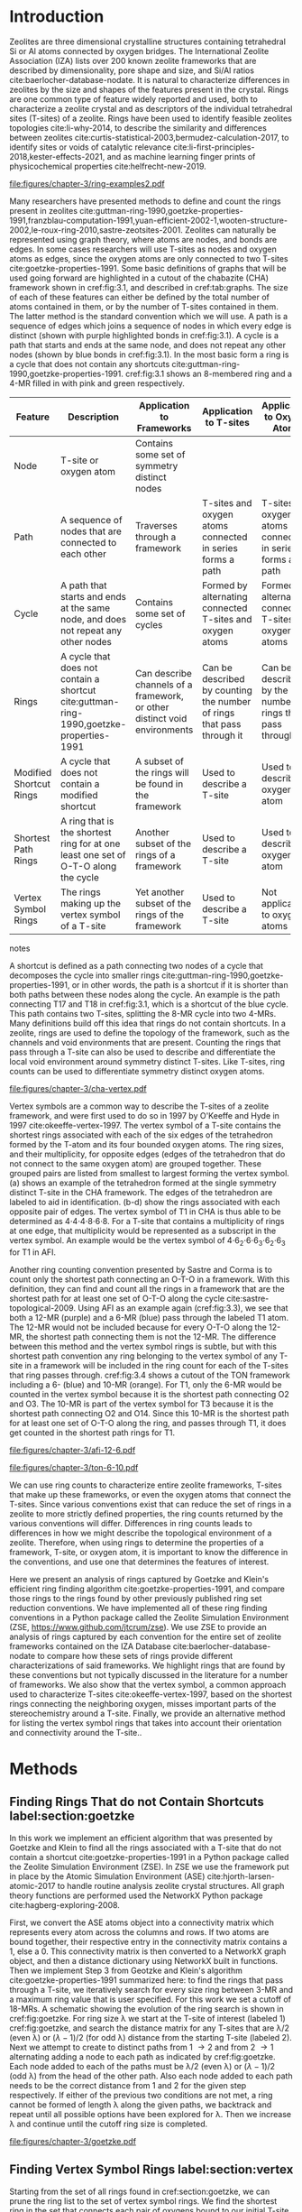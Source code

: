 #+TITLE:
#+EXPORT_EXCLUDE_TAGS: noexport
#+OPTIONS: author:nil date:nil toc:nil tex:dvipng
#+LATEX_CLASS: elsarticle
#+LATEX_CLASS_OPTIONS: [preprint,numrefs,noinfo,sort&compress]

#+latex_header: \usepackage[utf8]{inputenc}
#+latex_header: \usepackage{url}
#+latex_header: \usepackage[version=4]{mhchem}
#+latex_header: \usepackage{chemmacros}[2016/05/02]
#+latex_header: \usepackage{graphicx}
#+latex_header: \usepackage{float}
#+latex_header: \usepackage{color}
#+latex_header: \usepackage{adjustbox}
#+latex_header: \usepackage{amsmath}
#+latex_header: \usepackage{siunitx}
#+latex_header: \usepackage{textcomp}
#+latex_header: \usepackage{wasysym}
#+latex_header: \usepackage{latexsym}
#+latex_header: \usepackage{amssymb}
#+latex_header: \usepackage{lineno}
#+latex_header: \usepackage{chemformula}
#+latex_header: \usepackage{xr}
#+latex_header: \usepackage{pifont}
#+latex_header: \usepackage{longtable}
#+latex_header: \usepackage[section]{placeins}
#+latex_header: \usepackage{threeparttable}
#+latex_header: \newcommand{\red}[1]{\textcolor{red}{#1}}
#+latex_header: \chemsetup{formula = mhchem ,modules = {reactions,thermodynamics}}
#+latex_header: \usepackage{xcolor}
#+latex_header: \chemsetup[reactions]{tag-open= ( , tag-close = )}
#+latex_header: \usepackage[capitalize]{cleveref}
#+latex_header: \usepackage{minted}
#+latex_header: \DeclareSIUnit\Td{Td}
#+latex_header: \setminted[python]{frame=lines,fontsize=\scriptsize,xleftmargin=\parindent,linenos,breaklines}
\frontmatter
#+BEGIN_EXPORT latex
 \title{Characterization and Analysis of Ring Topology of Zeolite Frameworks}
 \author[nd]{Jerry T. Crum}
 \author[uoa]{Justin R. Crum}
 \author[nd]{Cameron Taylor}
 \author[nd,ndc]{William F. Schneider}
 \address[nd]{Department of Chemical and Biomoledcular Engineering, University of Notre Dame, 250 Nieuwland Science Hall, Notre Dame, IN 46556, USA}
 \address[uoa]{Department of Applied Mathematics, University of Arizona, 617 N Santa Rita Ave, Tucson, AZ 85721, USA}
 \address[ndc]{Department of Chemistry and Biochemistry, University of Notre Dame, 251 Nieuwland Science Hall, Notre Dame, IN 46556, USA}
 \begin{abstract}
 The topology of zeolite frameworks and of associated tetrahedral sites (T-sites) are commonly characterized by their associated rings, typically defined as some set of closed paths or cycles through a framework that cannot be decomposed into shorter cycles. These ring descriptors have been used to identify feasible zeolite topologies, to describe the similarity and differences between zeolites, to identify sites or voids of catalytic relevance, and as machine learning fingerprints. Numerous definitions and algorithms for finding zeolite rings have been proposed and applied throughout the literature. Here we report an analysis of rings and T-sites in a large number of zeolite frameworks using Zeolite Simulation Environment, a Python package that implements an efficient algorithm presented by Goetzke and Klein for finding rings in arbitrary frameworks. We compare the result of a number of common and new ring definitions applied to a large number of common zeolite frameworks. We discover previously unrecognized rings in a number of frameworks. We show that the vertex symbol, a common approach used to characterize T-sites, misses important parts of the stereochemistry around a T-site, and propose an alternative definition. This tool provides an effective platform for characterizing zeolite and T-site structures useful for building models and doing machine learning.
 \end{abstract}
 \maketitle
#+END_EXPORT

\mainmatter
* Introduction
Zeolites are three dimensional crystalline structures containing tetrahedral Si or Al atoms connected by oxygen bridges. The International Zeolite Association (IZA) lists over 200 known zeolite frameworks that are described by dimensionality, pore shape and size, and Si/Al ratios cite:baerlocher-database-nodate. It is natural to characterize differences in zeolites by the size and shapes of the features present in the crystal. Rings are one common type of feature widely reported and used, both to characterize a zeolite crystal and as descriptors of the individual tetrahedral sites (T-sites) of a zeolite. Rings have been used to identify feasible zeolites topologies cite:li-why-2014, to describe the similarity and differences between zeolites cite:curtis-statistical-2003,bermudez-calculation-2017, to identify sites or voids of catalytic relevance cite:li-first-principles-2018,kester-effects-2021, and as machine learning finger prints of physicochemical properties cite:helfrecht-new-2019. 

#+begin_figure 
#+ATTR_LATEX: :width \textwidth :placement [H]
#+caption: Cutout of the Chabazite framework showing a path (5-6-7-8-9) highlighted with purple bonds, a cycle (3-4-18-19-20-17) highlighted with blue bonds, an 8-MR filled in with pink, and a 4-MR filled in with green. Yellow atoms are Si (T-sites), and red atoms are oxygen. label:fig:3.1
file:figures/chapter-3/ring-examples2.pdf
#+end_figure

Many researchers have presented methods to define and count the rings present in zeolites cite:guttman-ring-1990,goetzke-properties-1991,franzblau-computation-1991,yuan-efficient-2002-1,wooten-structure-2002,le-roux-ring-2010,sastre-zeotsites-2001. Zeolites can naturally be represented using graph theory, where atoms are nodes, and bonds are edges. In some cases researchers will use T-sites as nodes and oxygen atoms as edges, since the oxygen atoms are only connected to two T-sites cite:goetzke-properties-1991. Some basic definitions of graphs that will be used going forward are highlighted in a cutout of the chabazite (CHA) framework shown in cref:fig:3.1, and described in cref:tab:graphs. The size of each of these features can either be defined by the total number of atoms contained in them, or by the number of T-sites contained in them. The latter method is the standard convention which we will use. A path is a sequence of edges which joins a sequence of nodes in which every edge is distinct (shown with purple highlighted bonds in cref:fig:3.1). A cycle is a path that starts and ends at the same node, and does not repeat any other nodes (shown by blue bonds in cref:fig:3.1). In the most basic form a ring is a cycle that does not contain any shortcuts cite:guttman-ring-1990,goetzke-properties-1991. cref:fig:3.1 shows an 8-membered ring and a 4-MR filled in with pink and green respectively.  

#+begin_table 
#+begin_threeparttable
#+latex: \caption{List of graph based features, their descriptions, and how they apply to frameworks, T-sites, and oxygen atoms. \label{tab:graphs}}
#+latex: {\tiny
#+ATTR_LATEX: :align lp{2cm}p{2cm}p{2cm}p{2cm} :center nil
|-------------------------+--------------------------------+--------------------------------+--------------------------------+--------------------------------|
|                         | <30>                           | <30>                           | <30>                           | <30>                           |
| Feature                 | Description                    | Application to Frameworks      | Application to T-sites         | Application to Oxygen Atoms    |
|-------------------------+--------------------------------+--------------------------------+--------------------------------+--------------------------------|
| Node                    | T-site or oxygen atom          | Contains some set of symmetry distinct nodes |                                |                                |
| Path                    | A sequence of nodes that are connected to each other | Traverses through a framework  | T-sites and oxygen atoms connected in series forms a path | T-sites and oxygen atoms connected in series forms a path |
| Cycle                   | A path that starts and ends at the same node, and does not repeat any other nodes | Contains some set of cycles    | Formed by alternating connected T-sites and oxygen atoms | Formed by alternating connected T-sites and oxygen atoms |
| Rings                   | A cycle that does not contain a shortcut cite:guttman-ring-1990,goetzke-properties-1991 | Can describe channels of a framework, or other distinct void environments | Can be described by counting the number of rings that pass through it | Can be described by the number of rings that pass through it |
| Modified Shortcut Rings | A cycle that does not contain a modified shortcut | A subset of the rings will be found in the framework | Used to describe a T-site      | Used to describe an oxygen atom |
| Shortest Path Rings     | A ring that is the shortest ring for at one least one set of O-T-O along the cycle | Another subset of the rings of a framework | Used to describe a T-site      | Used to describe an oxygen atom |
| Vertex Symbol Rings     | The rings making up the vertex symbol of a T-site | Yet another subset of the rings of the framework | Used to describe a T-site      | Not applicable to oxygen atoms |
|-------------------------+--------------------------------+--------------------------------+--------------------------------+--------------------------------|

#+begin_tablenotes
#+latex: }
#+end_tablenotes
#+end_threeparttable

#+end_table 

A shortcut is defined as a path connecting two nodes of a cycle that decomposes the cycle into smaller rings cite:guttman-ring-1990,goetzke-properties-1991, or in other words, the path is a shortcut if it is shorter than both paths between these nodes along the cycle. An example is the path connecting T17 and T18 in cref:fig:3.1, which is a shortcut of the blue cycle. This path contains two T-sites, splitting the 8-MR cycle into two 4-MRs. Many definitions build off this idea that rings do not contain shortcuts. In a zeolite, rings are used to define the topology of the framework, such as the channels and void environments that are present. Counting the rings that pass through a T-site can also be used to describe and differentiate the local void environment around symmetry distinct T-sites. Like T-sites, ring counts can be used to differentiate symmetry distinct oxygen atoms.

#+begin_figure
#+ATTR_LATEX: :width \textwidth :placement [H]
#+caption: Cutout of the CHA framework, showing the rings that make up the vertex symbol of the single symmetry distinct T-site. a) Example of the tetrahedron formed by the T-site and four connected oxygen atoms, with labeled edges of the tetrahedron. b) Rings associated with opposite edges E1 and E3. c) Rings associated with opposite edges E5 and E6. d) Ring associated with opposited edges E2 and E4. Rings are colored as: 4-MR (green), 6-MR (blue), and 8-MR (pink). label:fig:cha-vertex
file:figures/chapter-3/cha-vertex.pdf
#+end_figure

Vertex symbols are a common way to describe the T-sites of a zeolite framework, and were first used to do so in 1997 by O'Keeffe and Hyde in 1997 cite:okeeffe-vertex-1997. The vertex symbol of a T-site contains the shortest rings associated with each of the six edges of the tetrahedron formed by the T-atom and its four bounded oxygen atoms. The ring sizes, and  their multiplicity, for opposite edges (edges of the tetrahedron that do not connect to the same oxygen atom) are grouped together. These grouped pairs are listed from smallest to largest forming the vertex symbol. \cref{fig:cha-vertex}(a) shows an example of the tetrahedron formed at the single symmetry distinct T-site in the CHA framework. The edges of the tetrahedron are labeled to aid in identification. \cref{fig:cha-vertex}(b-d) show the rings associated with each opposite pair of edges. The vertex symbol of T1 in CHA is thus able to be determined as 4\cdot4\cdot4\cdot8\cdot6\cdot8. For a T-site that contains a multiplicity of rings at one edge, that multiplicity would be represented as a subscript in the vertex symbol. An example would be the vertex symbol of 4\cdot6_{2}\cdot6\cdot6_{3}\cdot6_{2}\cdot6_{3} for T1 in AFI. 

Another ring counting convention presented by Sastre and Corma is to count only the shortest path connecting an O-T-O in a framework. With this definition, they can find and count all the rings in a framework that are the shortest path for at least one set of O-T-O along the cycle cite:sastre-topological-2009. Using AFI as an example again (cref:fig:3.3), we see that both a 12-MR (purple) and a 6-MR (blue) pass through the labeled T1 atom. The 12-MR would not be included because for every O-T-O along the 12-MR, the shortest path connecting them is not the 12-MR. The difference between this method and the vertex symbol rings is subtle, but with this shortest path convention any ring belonging to the vertex symbol of any T-site in a framework will be included in the ring count for each of the T-sites that ring passes through. cref:fig:3.4 shows a cutout of the TON framework including a 6- (blue) and 10-MR (orange). For T1, only the 6-MR would be counted in the vertex symbol because it is the shortest path connecting O2 and O3. The 10-MR is part of the vertex symbol for T3 because it is the shortest path connecting O2 and O14. Since this 10-MR is the shortest path for at least one set of O-T-O along the ring, and passes through T1, it does get counted in the shortest path rings for T1. 

#+begin_figure
#+ATTR_LATEX: :width \textwidth :placement [H]
#+caption: Cutout of the 12-MR channel in AFI highlighting a 12-MR in purple, and a 6-MR in blue. The 6-MR is included in the vertex symbol of labeled T1 because it is the shortest path connecting O1 and O2. The 12-MR would not be included in the vertex symbol or shortest path ring list because for each O-T-O along the 12-MR there is a shorter path connecting them. label:fig:3.3
file:figures/chapter-3/afi-12-6.pdf
#+end_figure

#+begin_figure
#+ATTR_LATEX: :width \textwidth :placement [H]
#+caption: Cutout of the TON framework showing a 6- (blue) and 10-MR (orange). The 10-MR is the shortest path connecting O14-T3-O2, and passes through T1, so it is counted in the shortest path rings for T1. label:fig:3.4
file:figures/chapter-3/ton-6-10.pdf
#+end_figure

We can use ring counts to characterize entire zeolite frameworks, T-sites that make up these frameworks, or even the oxygen atoms that connect the T-sites. Since various conventions exist that can reduce the set of rings in a zeolite to more strictly defined properties, the ring counts returned by the various conventions will differ. Differences in ring counts leads to differences in how we might describe the topological environment of a zeolite. Therefore, when using rings to determine the properties of a framework, T-site, or oxygen atom, it is important to know the difference in the conventions, and use one that determines the features of interest. 

Here we present an analysis of rings captured by Goetzke and Klein's efficient ring finding algorithm cite:goetzke-properties-1991, and compare those rings to the rings found by other previously published ring set reduction conventions. We have implemented all of these ring finding conventions in a Python package called the Zeolite Simulation Environment (ZSE, https://www.github.com/jtcrum/zse). We use ZSE to provide an analysis of rings captured by each convention for the entire set of zeolite frameworks contained on the IZA Database cite:baerlocher-database-nodate to compare how these sets of rings provide different characterizations of said frameworks. We highlight rings that are found by these conventions but not typically discussed in the literature for a number of frameworks. We also show that the vertex symbol, a common approach used to characterize T-sites cite:okeeffe-vertex-1997, based on the shortest rings connecting the neighboring oxygen, misses important parts of the stereochemistry around a T-site. Finally, we provide an alternative method for listing the vertex symbol rings that takes into account their orientation and connectivity around the T-site.. 

* Methods

** Finding Rings That do not Contain Shortcuts label:section:goetzke

In this work we implement an efficient algorithm that was presented by Goetzke and Klein to find all the rings associated with a T-site that do not contain a shortcut cite:goetzke-properties-1991 in a Python package called the Zeolite Simulation Environment (ZSE). In ZSE we use the framework put in place by the Atomic Simulation Environment (ASE) cite:hjorth-larsen-atomic-2017 to handle routine analysis zeolite crystal structures. All graph theory functions are performed used the NetworkX Python package cite:hagberg-exploring-2008. 

First, we convert the ASE atoms object into a connectivity matrix which represents every atom across the columns and rows. If two atoms are bound together, their respective entry in the connectivity matrix contains a 1, else a 0. This connectivity matrix is then converted to a NetworkX graph object, and then a distance dictionary using NetworkX built in functions. Then we implement Step 3 from Geotzke and Klein's algorithm cite:goetzke-properties-1991 summarized here: to find the rings that pass through a T-site, we iteratively search for every size ring between 3-MR and a maximum ring value that is user specified. For this work we set a cutoff of 18-MRs. A schematic showing the evolution of the ring search is shown in cref:fig:goetzke. For ring size \lambda we start at the T-site of interest (labeled 1) cref:fig:goetzke, and search the distance matrix for any T-sites that are \lambda/2 (even \lambda) or (\lambda-1)/2 (for odd \lambda) distance from the starting T-site (labeled 2). Next we attempt to create to distinct paths from 1 \rightarrow 2 and from 2 \rightarrow 1 alternating adding a node to each path as indicated by cref:fig:goetzke. Each node added to each of the paths must be \lambda/2 (even \lambda) or (\lambda-1)/2 (odd \lambda) from the head of the other path. Also each node added to each path needs to be the correct distance from 1 and 2 for the given step respectively. If either of the previous two conditions are not met, a ring cannot be formed of length \lambda along the given paths, we backtrack and repeat until all possible options have been explored for \lambda. Then we increase \lambda and continue until the cutoff ring size is completed.

#+begin_figure
#+ATTR_LATEX: :width \textwidth :placement [H]
#+caption: Diagram showing how the ring finding algorithm evolves. Adapted from Goetzke and Klein cite:goetzke-properties-1991. label:fig:goetzke
file:figures/chapter-3/goetzke.pdf
#+end_figure

** Finding Vertex Symbol Rings label:section:vertex

Starting from the set of all rings found in cref:section:goetzke, we can prune the ring list to the set of vertex symbol rings. We find the shortest ring in the set that connects each pair of oxygens bound to our initial T-site. It is possible for there to be multiple rings of the same size connecting each oxygen, in which case all the rings of that size are kept. 

** Finding Shortest Path Rings

Here we prune the set of all rings from cref:section:goetzke to a subset of rings the meets the shortest path definition published by Sastre and Corma cite:sastre-topological-2009. For each ring, we iterate over every group of O-T-O atoms in the ring, and check if this ring is the shortest path connecting the two oxygen atoms. If so, the loop is broke, because the ring need only be the shortest path for one group of O-T-O atoms to fit the definition. This is the most time consuming process out of all the ring finding conventions we have implemented.

** Modified Shortcut Rings

In this work we present a modified definition of shortcut to capture a different subset of rings from any of the other ring finding conventions. Traditionally a shortcut is a path connecting two nodes of a cycle that decomposes the cycle into smaller rings cite:guttman-ring-1990,goetzke-properties-1991. We propose that a shortcut is a path connecting two nodes of a cycle that decomposes the cycle into at least one smaller ring. This definition does not require that the shortcut between two nodes be shorter than both paths connecting those nodes along the cycle. Our shortcut only needs to be shorter than one of the paths connecting those two nodes along the cycle. 

This definition is explained graphically in cref:fig:mod, where we present a cutout of the AFI framework showing a portion of the 12-MR channel. There is a 14-MR that traverses seven T-sites in each of the 12-MRs, through the combination of Path 1 (blue) and Path 2 (purple). With the classical definition of a shortcut, this cycle is considered a ring. However, Path 3 (in green) connecting T1 and T2 produces a 12-MR when combined with Path 1, making Path 3 a modified shortcut. This 14-MR would not be counted under our new definition. 

#+begin_figure
#+ATTR_LATEX: :width \textwidth :placement [H]
#+caption: Cutout of the AFI framework showing two stacked 12-MRs from the channel. A 14-MR is shown as T-sites replaced with aluminum atoms in gray. The two paths making connecting Al 1 and Al2 that make this 14-MR are highlighted with blue and purple bonds. Path 3 highlighted with green bonds is a modified shortcut connecting Al1 and Al2. label:fig:mod
file:figures/chapter-3/modified-shortcut.pdf
#+end_figure

To remove rings containing modified shortcuts from the full set of rings, we iterate over every T-site pair of the ring and check for the shortest path connecting them. If that shortest path is shorter than either of the two paths along the ring connecting the two T-sites, we check if the combination of this shorter path and the shorter of the two ring paths forms a new smaller ring. If so the iteration is broken, and the ring is removed from the counted set. 

** Ordered Vertex Symbols label:section:ov

To add information about the spatial orientation of the rings around a T-site to the vertex symbol, we have developed a method to order the edges in the vertex symbol. We systematically list the rings by following the edges of the tetrahedron such that each ring listed is connected to one of the oxygens of the next ring listed. After removing all the rings that are not a part of the vertex symbol (cref:section:vertex) we use the following process to order them. 

1. List all the possible arrangements of the oxygens bound to the T-site (4! = 24 possible arrangements).
2. Use a predetermined order of edges: [[0,2],[0,1],[1,2],[2,3],[3,0],[1,3]].
   1. Where each of those values represents the index of the oxygen to use.
3. Find the ring size (and multiplicity) connecting each pair of oxygens in this predetermined order.
4. Make a list of weights, where for each pair of oxygens the weight is the ring size \times multiplicity.
5. Reverse sort the list of all possible oxygen arrangements by the correlating list of weights.
6. Use the first oxygen arrangement coupled with the predetermined edge order to list the rings and multiplicity for each edge.

** Determining All Ring Sizes Contained in a Zeolite Framework



Finally, to determine all the ring sizes exhibited with in a zeolite framework, we take advantage of T-site symmetry. The rings of a framework are made of T-sites, and if two T-sites are symmetrically identical they will have the same set of rings passing through them. Therefore, we only need to find the rings associated with each symmetry distinct T-sites to know all the possible ring sizes within a framework. For example, AFI only contains one symmetry distinct T-site (T1). Using the basic definition of a shortcut, T1 is a part of 4-, 6-, 12-, and 14-MRs when using a cutoff of 18-MR. Every other T-site in the AFI framework is also a T1, thus the only possible ring sizes in AFI are 4-, 6-, 12-, and 14-MRs.

* Results
** Characterizing Rings in a Zeolite Graph
The IZA Database cite:baerlocher-database-nodate is a common reference used to identify all the rings in a zeolite framework, however it only lists the rings that define a channel (ex: 12-MR in AFI), or rings associated with the symbol of a T-site. These rings listed by the IZA are referred to as tabulated rings in the literature cite:curtis-statistical-2003. In some frameworks, other rings (cycles not containing shortcuts) exist that are not included in the list of tabulated rings. These 'untabulated' rings may still provide important topological information about a zeolite framework, or the local void environment around a T-site. cref:fig:fw-counts shows counts of frameworks containing each size ring from 3- to 18-MR using the Goetzke algorithm and the listed rings on the IZA database cite:baerlocher-database-nodate. There are slight differences in the counts up to 6-MRs, but the main divergence takes place as we get to ring sizes \textgreater6-MR.

#+begin_figure
#+ATTR_LATEX: :width \textwidth :placement [H]
#+caption: Counts of IZA frameworks containing each size ring between 3- and 18-MR using the Goetzke algorithm and the tabulated rings listed by the IZA cite:baerlocher-database-nodate. label:fig:fw-counts
file:figures/chapter-3/rings-vs-iza-rings.pdf
#+end_figure

Taking a closer look at some of these untabulated rings, highlights rings not typically listed for some frameworks, but still relevant to describing their topology. Using CHA as an example, cref:fig:cha-rings displays a 12-MR (in purple) that exists in CHA that circumferences the cage. This ring is not associated with the vertex symbol of the single symmetry distinct T-site in CHA and does not define a channel. Thus, this ring is not included in the list of tabulated rings. We would argue that this is still a ring that provides an important topological descriptor of CHA because none of the tabulated rings provides information about the size of the CHA cage. 

#+begin_figure
#+ATTR_LATEX: :width \textwidth :placement [H]
#+caption: Chabazite cage and double 6-MR (D6R) with highlighted rings: 4-MR in green, 8-MR in pink, and 12-MR in purple. The 8-MR in the D6R and the 12-MR are rings not typically discussed in literature. Si atoms have been replaced with Al atoms to help identify those rings in the overal cage strcuture. label:fig:cha-rings
file:figures/chapter-3/cha-all-rings.pdf
#+end_figure

Using AFI as another example, we find another type of ring that arises from traversing a pair of stacked rings and is not included in the list of tabulated rings. AFI, like CHA, contains one symmetry distinct T-site. According to the IZA, the AFI framework contains 4-, 6-, and 12-MRs cite:baerlocher-database-nodate. When we search for rings using the Goetzke algorithm cite:goetzke-properties-1991, we also find that it contains 14-MRs created by using seven T-sites from two 12-MRs that are separated by a distance of one oxygen (cref:fig:afi-14). Rings of this nature are prevalent in many frameworks, another example can be seen in the bottom right of cref:fig:cha-rings, where an 8-MR is highlighted traversing the two 6-MRs of the D6R. These types of rings may not be of interest depending on which topological feature one intends to describe. This has led us to create a modified definition of a shortcut as explained in METHODS REFERENCE, which excludes these types of rings. The benefit of this new shortcut definition is that larger rings that are missed by the vertex symbol or shortest path rings (i.e., 12-MR in AFI) are still captured, while excluding rings that arise from convolution of staked rings found with the typical shortcut definition.

#+begin_figure
#+ATTR_LATEX: :width \textwidth :placement [H]
#+caption: Cutout of the 12-MR channel in AFI with a 14-MR (yellow) traversing seven T-sites of each 12-MR. The T-sites comprising the 14-MR have been replaced with Al for visibility. label:fig:afi-14
file:figures/chapter-3/afi-14.pdf
#+end_figure

** Characterizing Frameworks by Rings
With the addition of our modified shortcut definition, we have four ring finding conventions to compare, as well as including the tabulated rings from the IZA Database. cref:fig:ring-counts shows how many frameworks contain each size ring found using the various ring counting conventions from 3- to 18-MRs. This plot highlights the differences in the conventions and shows that a topological description of a framework based on rings will depend on the way that you define a ring. In general, a hierarchy of ring sizes found by each convention is: all rings not containing a shortcut \textgreater this work \textgreater shortest path rings \textgreater vertex symbol rings. While the IZA listed rings includes the vertex symbol rings, and a selection of general rings cite:baerlocher-database-nodate.  

#+begin_figure
#+ATTR_LATEX: :width \textwidth :placement [H]
#+caption: Number of IZA zeolite frameworks containing each size ring, using the various ring counting conventions, as well as the rings listed by the IZA Database cite:baerlocher-database-nodate. label:fig:ring-counts
file:figures/chapter-3/ring-counts-2.pdf
#+end_figure

One drawback to using a ring convention based on connectivity and shortcuts is the exclusion of cycles that don't fit this definition, but still exhibit properties like rings. This is a trade-off between well-defined connectivity rules, and the inclusion of particular void environments that may still have important applications. These shortcut containing cycles can display chemical and/or geometric properties consistent with rings and are of interest to catalysis researchers even though they are not classically considered rings. One example is the 6-membered cycle referred to as the \alpha-6-MR in literature (cref:fig:mfi-6) and is present in a number of frameworks including but not limited to MOR, FER, MFI, and BEA cite:dedecek-siting-2012,bernauer-proton-2016, which is a potential location for Co^{2+} uptake when two Al atoms are 3rd nearest neighbor (NN) in the cycle  cite:bernauer-proton-2016,nimlos-experimental-2020. Similar to Co^{2+} uptake at 3NN Al atoms in 6-MRs in other frameworks such as CHA cite:di-iorio-cooperative-2020. cref:fig:mfi-6 shows that this particular structure would be considered two 5-MRs using connectivity rules based on a shortcut. 

#+begin_figure
#+ATTR_LATEX: :width \textwidth :placement [H]
#+caption: Cutout of MFI framework showing the structure referred to as an \alpha-6-MR in blue, and the two 5-MRs that compose it in green. The 6-membered cycle would not be found by any of the connectivity ring rules outlined in this work. label:fig:mfi-6
file:figures/chapter-3/MFI-6MC.pdf
#+end_figure

** Characterizing T-sites by Rings  

Considering that zeolite frameworks are comprised of one or more symmetry distinct T-sites, it may be of interest to describe those T-sites by the rings that pass through them. Most often the vertex symbol is used to make such a classification cite:okeeffe-vertex-1997. Sastre and Corma also provided characterization of T-sites using the shortest path rings that pass through them cite:sastre-topological-2009. In their work, they presented the ring index, which lists all the rings passing through a T-site from smallest to largest, and a subscript for each size representing it's multiplicity.  The rings associated with a T-site can provided information about the local void environments around the T-site, and could potentially be correlated to other physicochemical properties of the T-site once enough once sufficient data on those physicochemical properties exists. 

Take for example the AFI framework, containing one symmetry distinct T-site. AFI contains 4-, 6-, 12-, and 14-MRs. To describe that T-site we can count how many of each of those rings pass through the T-site. We can also prune this list using our modified definition of a shortcut, the shortest path rings definition cite:sastre-topological-2009, or the rings contained within the vertex symbol of this T-site cite:okeeffe-vertex-1997. Using the ring index outlined above, each of these conventions will provide a different description of the zeolite (highlighted in cref:fig:afi-funnel:
  - Rings: 4\cdot6_{13}\cdot12\cdot14_{7}
  - This work: 4\cdot6_{13}\cdot12
  - Shortest Path Rings: 4\cdot6_{13}
  - Vertex Symbol Rings: 4\cdot6_{11}

#+begin_figure
#+ATTR_LATEX: :width \textwidth :placement [H]
#+caption: Diagram shwoing the ring counts of each size ring that pass through the single symmetry distinct T-site in AFI for each of the various ring finding conventions. label:fig:afi-funnel
file:figures/chapter-3/afi-funnel.pdf
#+end_figure

With an understanding of how we characterize T-site by counting the rings that pass through, cref:tab:uninodal shows the ring index for a selection of T-sites from uninodal (containing only one symmetry distinct T-site) frameworks. This table highlights the differences in rings counts found with each convention, and shows that in general as you move from left to right across the table the largest ring found decreases. The results in the shortest path column were found using ZSE, but agree directly with the results shown by Sastre and Corma cite:sastre-topological-2009. The results in the vertex symbol rings column were also found with zse, and agree directly with the vertex symbols listed on the IZA Database website cite:baerlocher-database-nodate.  

#+begin_table
#+latex: \centering
#+begin_threeparttable
#+latex: \caption{Comparison of ring indices for the T-sites in various uninodal zeolite frameworks. \label{tab:uninodal}}
#+latex: {\scriptsize 
#+ATTR_LATEX: :align lllll :center nil
|-----------+-----------------------------------------------+--------------------------------------------+--------------------------------------------------+-----------------------------------------------------|
| Framework | Rings                                         | This Work                                  | Shortest Path Rings cite:sastre-topological-2009 | Vertex Symbol Rings cite:baerlocher-database-nodate |
|-----------+-----------------------------------------------+--------------------------------------------+--------------------------------------------------+-----------------------------------------------------|
| ABW       | 4_{2}\cdot6_{3}\cdot8_{4}                   | 4_{2}\cdot6_{3}\cdot8_{4}              | 4_{2}\cdot6_{3}\cdot8_{4}                    | 4_{2}\cdot6_{3}\cdot8_{2}                       |
| ACO       | 4_{3}\cdot6_{3}\cdot8_{6}\cdot10_{15}           | 4_{3}\cdot8_{6}                          | 4_{3}\cdot8_{6}                                | 4_{3}\cdot8_{6}                                   |
| AFI       | 4_{1}\cdot_{13}\cdot12_{1}\cdot14_{7}  | 4_{1}\cdot6_{13}\cdot12_{1}            | 4_{1}\cdot6_{13}                               | 4_{1}\cdot6_{11}                                  |
| ANA       | 4_{2}\cdot6_{2}\cdot8_{16}                | 4_{2}\cdot6_{2}\cdot8_{16}             | 4_{2}\cdot6_{2}\cdot8_{16}                   | 4_{2}\cdot6_{2}\cdot8_{8}                       |
| ATO       | 4_{1}\cdot6_{9}\cdot8_{8}\cdot12_{20}   | 4_{1}\cdot6_{9}\cdot12_{20}            | 4_{1}\cdot6_{9}                                | 4_{1}\cdot6_{9}                                   |
| BCT       | 4_{1}\cdot6_{6}\cdot8_{20}                | 4_{1}\cdot6_{6}\cdot8_{12}             | 4_{1}\cdot6_{6}                                | 4_{1}\cdot6_{6}                                   |
| CHA       | 4_{3}\cdot6_{1}\cdot8_{6}\cdot12_{1}    | 4_{3}\cdot6_{1}\cdot8_{2}\cdot12_{1} | 4_{3}\cdot6_{1}\cdot8_{2}                    | 4_{3}\cdot6_{1}\cdot8_{2}                       |
| DFT       | 4_{2}\cdot6_{6}\cdot8_{10}\cdot10_{10}  | 4_{2}\cdot6_{6}\cdot8_{10}             | 4_{2}\cdot6_{6}\cdot8_{10}                   | 4_{2}\cdot6_{4}\cdot8_{6}                       |
| GIS       | 4_{3}\cdot8_{4}                             | 4_{3}\cdot8_{4}                          | 4_{3}\cdot8_{4}                                | 4_{3}\cdot8_{4}                                   |
| GME       | 4_{3}\cdot6_{1}\cdot8_{6}\cdot12_{7}    | 4_{3}\cdot6_{1}\cdot8_{2}\cdot12_{1} | 4_{3}\cdot6_{1}\cdot8_{2}                    | 4_{3}\cdot6_{1}\cdot8_{2}                       |
| MER       | 4_{3}\cdot8_{4}\cdot10_{10}\cdot14_{14} | 4_{3}\cdot8_{4}                          | 4_{3}\cdot8_{4}                                | 4_{3}\cdot8_{4}                                   |
| MON       | 4_{1}\cdot5_{5}\cdot8_{6}                 | 4_{1}\cdot5_{5}\cdot8_{6}              | 4_{1}\cdot5_{5}\cdot8_{6}                    | 4_{1}\cdot5_{4}\cdot8_{4}                       |
| NPO       | 3_{1}\cdot6_{6}\cdot12_{40}               | 3_{1}\cdot6_{6}\cdot12_{40}            | 3_{1}\cdot6_{6}                                | 3_{1}\cdot6_{6}                                   |
|-----------+-----------------------------------------------+--------------------------------------------+--------------------------------------------------+-----------------------------------------------------|
#+begin_tablenotes
Vertex symbols have been represented in ring index format for ease of comparison.
#+latex: }
#+end_tablenotes
#+end_threeparttable
#+end_table

Next, we take an in-depth look at the ring counts for a framework with multiple symmetry distinct T-sites, to show how a ring index can provide information about the local environment around a T-site, and help differentiate them. MOZ is a zeolite framework containing 4-, 6-, 8-, 10-, 12-, 14-, and 18-MRs, 6 symmetry distinct T-sites, and two distinct 12-MR channels. cref:tab:moz shows the ring index for each T-site using each ring finding method.

#+begin_table
#+latex: \centering
#+begin_threeparttable
#+latex: \caption{Ring indices for each distinct T-site in the MOZ framework using each ring counting convention. \label{tab:moz}}
#+latex: {\scriptsize 
#+ATTR_LATEX: :align lllll :center nil
|--------+------------------------------------------------------------+----------------------------------+------------------------------+------------------------------|
| T-Site | Rings                                                      | This Work                        | Shortest Path Rings          | Vertex Symbol Rings          |
|--------+------------------------------------------------------------+----------------------------------+------------------------------+------------------------------|
| T1     | 4_{3}\cdot6_{2}\cdot8_{7}\cdot10_{7}\cdot18_{5}            | 4_{3}\cdot6_{2}\cdot8_{3}        | 4_{3}\cdot6_{2}\cdot8_{3}    | 4_{3}\cdot6_{2}\cdot8        |
| T2     | 4_{3}\cdot6_{2}\cdot8_{7}\cdot10_{7}\cdot14_{5}            | 4_{3}\cdot6_{2}\cdot8_{3}        | 4_{3}\cdot6_{2}\cdot8_{3}    | 4_{3}\cdot6_{2}\cdot8        |
| T3     | 4_{3}\cdot6_{2}\cdot8_{5}\cdot10_{4}\cdot12_{4}\cdot14_{5} | 4_{3}\cdot6_{2}\cdot8\cdot12_{4} | 4_{3}\cdot6_{2}\cdot8        | 4_{3}\cdot6_{2}\cdot8        |
| T4     | 4_{2}\cdot6\cdot8_{6}\cdot10_{6}\cdot12\cdot18_{26}        | 4_{2}\cdot6\cdot8_{6}\cdot12     | 4_{2}\cdot6\cdot8_{6}\cdot12 | 4_{2}\cdot6\cdot8_{6}\cdot12 |
| T5     | 4_{2}\cdot6\cdot8_{7}\cdot10_{6}\cdot14_{18}               | 4_{2}\cdot6\cdot8_{7}            | 4_{2}\cdot6\cdot8_{7}        | 4_{2}\cdot6\cdot8_{7}        |
| T6     | 4_{2}\cdot6\cdot8_{3}\cdot10_{2}\cdot12_{8}\cdot14_{18}    | 4_{2}\cdot6\cdot8_{3}\cdot12_{8} | 4_{2}\cdot6\cdot8_{3}        | 4_{2}\cdot6\cdot8_{3}        |
|--------+------------------------------------------------------------+----------------------------------+------------------------------+------------------------------|
#+begin_tablenotes
Vertex symbols have been represented in ring index format for ease of comparison.
#+latex: }
#+end_tablenotes
#+end_threeparttable
#+end_table 

cref:fig:moz shows the T-site locations inside a 2-dimensional view of the framework. If you were interested in which T-sites have access to the 12-MR channels, the shortest path rings and vertex symbol rings would only suggest T3 participates in the 12-MR rings. However, all rings and this work both identify T4 and T6 as participating in the 12-MR channels as highlighted in cref:fig:moz. 

#+begin_figure
#+ATTR_LATEX: :width \textwidth :placement [H]
#+caption: Cutout of the MOZ framework showing two 12-MR channels, with an example of each distinct T-site highlighted. T1: navy, T2: green, T3: orange, T4: purple, T5: blue, and T6: red. As shown, T3, T4, and T6 are all associted with the 12-MR channels, while T1, T2, and T5 are not connected to the 12-MR channels. label:fig:moz
file:figures/chapter-3/moz.pdf
#+end_figure

We next used ZSE to find the rings associated with every symmetry distinct T-site in every framework across the IZA Database using each of the four ring counting conventions. For each T-site we used the rings to generate a ring index, and cref:fig:unique-ts shows how many unique ring indices are present when using each of the ring counting conventions. The plot follows intuition with the number of unique ring indices decreasing as we use more restrictive ring counting conventions, because less rings are found and provides less room for differentiation. This raises the question, if you want to ascertain chemical or physical properties about a T-site based on its ring count, and differentiate these T-sites from other similar but distinct T-site, which ring counting convention will suffice? The answer will depend on what level of detail is desired. Larger rings can be found with the standard shortcut definition, rings traversing other stacked rings will be excluded with our modified shortcut definition. The shortest path definition and vertex symbol rings will provide the most localized information about a T-site. 

#+begin_figure
#+ATTR_LATEX: :width \textwidth :placement [H]
#+caption: Number of unique T-site ring indices when classified by the rings passing through them using the various ring counting conventions. There are 1460 T-sites across all the frameworks in the IZA Database. As we move from less restrictive to more restrictive (left to right) ring counting conventions, the number of unique ring indices decreases. label:fig:unique-ts
file:figures/chapter-3/unique-ts.pdf
#+end_figure

To further compare the ring counting conventions, we show a distribution of the number of T-sites containing each size ring between 3- and 18-MR in cref:fig:tsite-frequency (right). This plot highlights that more T-sites contain larger sized rings when using the basic definition of a shortcut, and at smaller rings sizes (\textless6-MR) all the ring counting conventions return the same results.  To further emphasize this results, we have provided a cumulative distribution of the same data normalized to the maximum 'rings' value in cref:fig:tsite-frequency. At 6-MRs is where we see the cumulative distribution functions deviate from each other. The largest deviation takes place at 12-MRs, and the cumulative distributions start to level out at larger ring sizes. 

#+begin_figure
#+ATTR_LATEX: :width \textwidth :placement [H]
#+caption: Frequency of T-sites accross all IZA frameworks containing ring sizes between 3- and 18-MR (left), and cumulative distribution of T-sites containing each ring size normalized to the final 'rings' value (right). label:fig:tsite-frequency
file:figures/chapter-3/dist-cumudist.pdf
#+end_figure

To complete the comparison of ring counting conventions, we have developed method to determine how similar the ring counts of one convention are to another. We do this by comparing the ring index for a T-site using each convention, where the similarity of the ring indices is scored with cref:eq:similarity. In this equation, sr is the number of similar rings that are found in both counting conventions, and mr is the maximum number of rings found by either convention. For example: the ring index of AFI using the classic shortcut definition and the shortest path definition are 4\cdot6_{13}\cdot12\cdot14_{7} and 4\cdot6_{13}\cdot. The number of similar rings found by both conventions is 14, and the maximum number of rings found by either convention is 22. This would lead to a similarity score of 0.636. We do this for every T-site between two conventions and average the similarity score to get the results in cref:fig:similarity. Down the diagonal each method is compared to itself and clearly has a similarity of 1. The remainder of the table follows intuition, in that the  most restrictive ring counting convention (vertex symbol rings) compare to the least restrictive convention (rings) has the lowest similarity score. The two most similar ring counting methods are our modified shortcut definition and the shortest path rings. 

\begin{equation}\label{eq:similarity}
s = \mathrm{ \frac{sr}{mr} }
\end{equation}

#+begin_figure
#+ATTR_LATEX: :width \textwidth :placement [H]
#+caption: Heat map showing the similarity score for four ring counting methods. Similarity score of 1 means identical set of rings returned, while a similarity of 0 would mean no matching rings are returned. label:fig:similarity
file:figures/chapter-3/similarity-heat-map.pdf
#+end_figure

One final point we would like to make about T-site characterization, is that the vertex symbol and ring indices only provide information about rings, and do not give any information about the spatial orientation of those rings around the T-site. The vertex symbol comes close to accomplishing that, by finding rings associated with opposite edge pairs of the tetrahedron, and then listing the those pairs from smallest to largest. However, the vertex symbol does not capture subtle but distinct differences in the orientation of the rings around the T-site that can lead to varying local void environments. For example: MOR T3, MON T1, and EON T9 all have the same vertex symbol of: 4\codt5_{2}\cdot5\cdot8_{2}\cdot5\cdot8_{2}. However, the orientation of those rings around each of those T-sites are not identical. cref:fig:stereo shows a cutout of each of these frameworks that only includes the atoms that make up the rings of the vertex symbol around the specified T-sites. We can see that MOR T3 and EON T9 have the same ring orientation, and that orientation is different from the rings making up the vertex symbol of MON T1. The main difference is the location of the 5_{2}- and 4-MR edges. They are highlighted in cref:fig:stereo.

#+begin_figure
#+ATTR_LATEX: :width \textwidth :placement [H]
#+caption: Cutout of the MOR, EON, and MON frameworks that only shows the rings associated with the vertex symbol of T3, T9, and T1 respectively. The 4-MR (green) and 2\times 5-MR (teal) that are in swapped positions are highlighted for emphasis. The 4-MR for MON, and the 2\timex 5-MRs for MOR and EON are into the plane, and not easily shown. label:fig:stereo
file:figures/chapter-3/stereo.pdf
#+end_figure

The structural differences shown in cref:fig:stereo that are not able to be captured by the vertex symbol leads us to believe that the vertex symbol is not a complete descriptor, and there is room to define a new descriptor that takes into consideration ring orientation. This has led us to create a new method for listing the rings in the vertex symbol that considers the structural connection of the rings described in cref:section:ov. 

With this new descriptor MOR T3 and EON T9 would be labeled as: 8_{2}\cdot8_{2}\cdot5_{2}\cdot5\cdot4\cdot5, and MON T1 as: 8_{2}\cdot8_{2}\cdot4\cdot5\cdot5_{2}\cdot5. The difference is subtle but highlights the distinct structural difference between the two types of T-sites that is not otherwise captured by a vertex symbol. Stereochemistry of the rings associated with a T-site could influence the chemical properties we care about such as deprotonation energy, T-site substitution energy, or catalytic properties of reactions happening at that T-site.

We have used this new ordered vertex symbol to characterize all 1460 T-sites in the IZA Database. We found that using the standard vertex symbol to characterize T-sites there are 649 unique vertex symbols present. In contrast, there are 666 unique ordered vertex symbols across every T-site. This would imply that not a large amount of vertex symbols contain stereochemical differences. In cref:tab:ov we provide a list of some common T-site vertex symbols, and their representative ordered vertex symbols. 

#+begin_table
#+latex: \centering
#+begin_threeparttable
#+latex: \caption{List of three vertex symbols, the T-sites associated with them, and the representative ordered vertex symbol for those T-sites. \label{tab:ov}}
#+latex: {\scriptsize 
#+ATTR_LATEX: :align lll :center nil
|--------------------------------------+------------------+--------------------------------------|
| Vertex Symbol                        | Framework T-site | Ordered Vertex Symbol                |
|--------------------------------------+------------------+--------------------------------------|
| 5\cdot5\cdot5\cdot5_{2}\cdot5\cdot10 | EWS T3           | 10\cdot5_{2}\cdot5\cdot5\cdot5\cdot5 |
|                                      | ITN T9           | 10\cdot5_{2}\cdot5\cdot5\cdot5\cdot5 |
|                                      | ITN T21          | 5_{2}\cdot10\cdot5\cdot5\cdot5\cdot5 |
|                                      | OKO T2           | 10\cdot5_{2}\cdot5\cdot5\cdot5\cdot5 |
|                                      | OKO T5           | 5_{2}\cdot10\cdot5\cdot5\cdot5\cdot5 |
|                                      | PCS T2           | 10\cdot5_{2}\cdot5\cdot5\cdot5\cdot5 |
|                                      | PCS T3           | 5_{2}\cdot10\cdot5\cdot5\cdot5\cdot5 |
|                                      | SFS T10          | 5_{2}\cdot10\cdot5\cdot5\cdot5\cdot5 |
|                                      | SFV T3           | 5_{2}\cdot10\cdot5\cdot5\cdot5\cdot5 |
|                                      | SFV T7           | 5_{2}\cdot10\cdot5\cdot5\cdot5\cdot5 |
|                                      | TUN T10          | 10\cdot5_{2}\cdot5\cdot5\cdot5\cdot5 |
|--------------------------------------+------------------+--------------------------------------|
| 4\cdot5_{2}\cdot5\cdot8\cdot5\cdot8  | DAC T3           | 5_{2}\cdot8\cdot8\cdot5\cdot5\cdot4  |
|                                      | DAC T4           | 5_{2}\cdot8\cdot8\cdot5\cdot5\cdot4  |
|                                      | EON T10          | 5_{2}\cdot8\cdot8\cdot5\cdot5\cdot4  |
|                                      | EPI T1           | 5_{2}\cdot8\cdot8\cdot5\cdot5\cdot4  |
|                                      | MOR T4           | 5_{2}\cdot8\cdot8\cdot5\cdot5\cdot4  |
|                                      | RSN T4           | 5_{2}\cdot8\cdot5\cdot5\cdot8\cdot4  |
|                                      | VNI T2           | 5_{2}\cdot8\cdot5\cdot5\cdot8\cdot4  |
|                                      | VSV T2           | 5_{2}\cdot8\cdot5\cdot5\cdot8\cdot4  |
|                                      | YFI T9           | 5_{2}\cdot8\cdot8\cdot5\cdot5\cdot4  |
|--------------------------------------+------------------+--------------------------------------|
| 4\cdot6\cdot4\cdot6\cdot6\cdot8      | ATN T1           | 8\cdot6\cdot4\cdot4\cdot6\cdot6      |
|                                      | JSN T3           | 8\cdot6\cdot6\cdot4\cdot4\cdot6      |
|                                      | PON T1           | 8\cdot6\cdot4\cdot4\cdot6\cdot6      |
|                                      | SAS T1           | 8\cdot6\cdot4\cdot4\cdot6\cdot6      |
|                                      | ZON T3           | 8\cdot6\cdot6\cdot4\cdot4\cdot6      |
|--------------------------------------+------------------+--------------------------------------|
#+begin_tablenotes
#+latex: }
#+end_tablenotes
#+end_threeparttable
#+end_table 
* Conclusions
Rings of a graph are well defined; here we identified all rings up to 18-MR in every zeolite framework listed on the IZA Structure Database cite:baerlocher-database-nodate. We find that the commonly reported ring sizes in literature and on the IZA website leave out many rings that fit the classical definition of a cycle that does not contain a shortcut. To completely describe the topology of a zeolite these rings are required, however there are often cases where someone might want to consider only a subset of rings of interest. 

We have shown a comparison of three different conventions used to count rings, and highlighted the differences in rings that are found by each convention. The classic definition of a ring identifies the largest set of ring sizes across all the zeolite frameworks, while the shortest path ring and vertex symbol rings only identify smaller ring sizes. We have provided a modified definition of a shortcut that when used to find rings still finds larger rings defining channel openings, but excludes rings that are able to be decomposed into at least one smaller ring. It is important to understand the difference of ring sizes and types found by each convention when discussing the rings of a zeolite framework. A disadvantage to using purely connectivity based definitions of rings is the exclusion of cycles in a framework that behave physicochemically like a ring but contain a shortcut. We have displayed an example case of these geometric rings, and in the future it would be beneficial to develop a computation method of identifying these cycles. 

This same methodology was used to describe T-sites in zeolite frameworks by counting all of the rings that pass through the T-site using each of the ring counting conventions described. When using ring finding conventions that find larger rings, we see more diversity in the descriptions of T-sites, which can aid researchers who want to identify similar T-sites across multiple frameworks. We have also shown that the vertex symbol used to describe T-sites leaves out subtle but distinct stereochemical differences in the spatial orientation of the rings around a T-site. To address this shortcoming we have provided a new method for ordering the rings of a vertex symbol that takes into consideration the ring stereochemistry and is able to identify differences in T-sites that have the same vertex symbol. In the future, correlating physicochemical properties of T-sites to the ring descriptors identified with each ring counting convention can help identify sets of frameworks with desired T-site properties. 

* Acknowledgments

We acknowledge financial support provided by the National Science Foundation under Cooperative Agreement No. EEC-1647722, which is an Engineering Research Center for the Innovative and Strategic Transformation of Alkane Resources. JTC thanks the Arthur J. Schmitt Foundation for financial aid in the form of a PhD fellowship. We thank Dr. Christian Baerlocher for the numerous discussions about the topology of zeolites, and methodologies used by the IZA Structure Database. We thank Dr. German Sastre for providing a copy of zeoTsites to compare results, and for the helpful conversions about use cases and zeolite topology. This research was supported in part by the Notre Dame center for Research Computing through access to high performance computing clusters. 
\backmatter

 [[bibliographystyle:elsarticle-num]]
 [[bibliography:ref.bib]]
